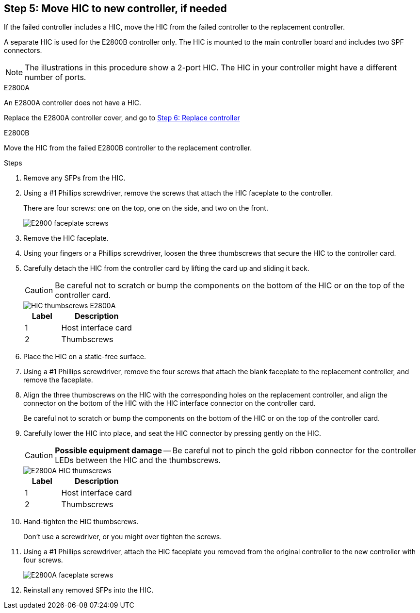 //HIC replacement procedure for E2800 series controllers

== Step 5: Move HIC to new controller, if needed
If the failed controller includes a HIC, move the HIC from the failed controller to the replacement controller.

A separate HIC is used for the E2800B controller only. The HIC is mounted to the main controller board and includes two SPF connectors.  

NOTE: The illustrations in this procedure show a 2-port HIC. The HIC in your controller might have a different number of ports.  

[role="tabbed-block"]
====
.E2800A
--
An E2800A controller does not have a HIC. 

Replace the E2800A controller cover, and go to <<step6_replace_controller,Step 6: Replace controller>> 
--

.E2800B
--
Move the HIC from the failed E2800B controller to the replacement controller.

.Steps
. Remove any SFPs from the HIC.
. Using a #1 Phillips screwdriver, remove the screws that attach the HIC faceplate to the controller.
+
There are four screws: one on the top, one on the side, and two on the front.
+
image::../media/28_dwg_e2800_hic_faceplace_screws_maint-e2800.png[E2800 faceplate screws]

. Remove the HIC faceplate.
. Using your fingers or a Phillips screwdriver, loosen the three thumbscrews that secure the HIC to the controller card.
. Carefully detach the HIC from the controller card by lifting the card up and sliding it back.
+
CAUTION: Be careful not to scratch or bump the components on the bottom of the HIC or on the top of the controller card.
+
image::../media/28_dwg_e2800_hic_thumbscrews_maint-e2800.png[HIC thumbscrews E2800A]
+
[cols="1a,2a" options="header"]
|===
| Label| Description

| 1
| Host interface card

| 2
| Thumbscrews
|===

. Place the HIC on a static-free surface.
. Using a #1 Phillips screwdriver, remove the four screws that attach the blank faceplate to the replacement controller, and remove the faceplate.
. Align the three thumbscrews on the HIC with the corresponding holes on the replacement controller, and align the connector on the bottom of the HIC with the HIC interface connector on the controller card.
+
Be careful not to scratch or bump the components on the bottom of the HIC or on the top of the controller card.

. Carefully lower the HIC into place, and seat the HIC connector by pressing gently on the HIC.
+
CAUTION: *Possible equipment damage* -- Be careful not to pinch the gold ribbon connector for the controller LEDs between the HIC and the thumbscrews.
+
image::../media/28_dwg_e2800_hic_thumbscrews_maint-e2800.gif[E2800A HIC thumscrews]
+
[cols="1a,2a" options="header"]
|===
| Label| Description

| 1
| Host interface card

| 2
| Thumbscrews
|===

. Hand-tighten the HIC thumbscrews.
+
Don't use a screwdriver, or you might over tighten the screws.

. Using a #1 Phillips screwdriver, attach the HIC faceplate you removed from the original controller to the new controller with four screws.
+
image::../media/28_dwg_e2800_hic_faceplace_screws_maint-e2800.png[E2800A faceplate screws]

. Reinstall any removed SFPs into the HIC.
--
====